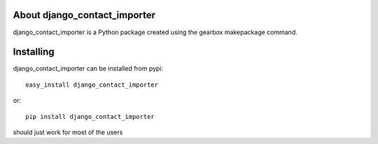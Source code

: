About django_contact_importer
-------------------------

django_contact_importer is a Python package created using the gearbox makepackage command.

Installing
-------------------------------

django_contact_importer can be installed from pypi::

    easy_install django_contact_importer

or::

    pip install django_contact_importer

should just work for most of the users
